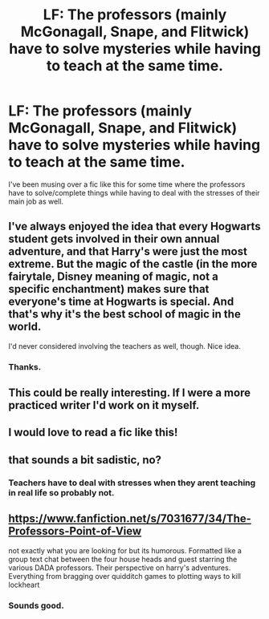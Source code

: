 #+TITLE: LF: The professors (mainly McGonagall, Snape, and Flitwick) have to solve mysteries while having to teach at the same time.

* LF: The professors (mainly McGonagall, Snape, and Flitwick) have to solve mysteries while having to teach at the same time.
:PROPERTIES:
:Score: 13
:DateUnix: 1517178971.0
:DateShort: 2018-Jan-29
:FlairText: Request
:END:
I've been musing over a fic like this for some time where the professors have to solve/complete things while having to deal with the stresses of their main job as well.


** I've always enjoyed the idea that every Hogwarts student gets involved in their own annual adventure, and that Harry's were just the most extreme. But the magic of the castle (in the more fairytale, Disney meaning of magic, not a specific enchantment) makes sure that everyone's time at Hogwarts is special. And that's why it's the best school of magic in the world.

I'd never considered involving the teachers as well, though. Nice idea.
:PROPERTIES:
:Author: Taure
:Score: 21
:DateUnix: 1517213544.0
:DateShort: 2018-Jan-29
:END:

*** Thanks.
:PROPERTIES:
:Score: 1
:DateUnix: 1517234577.0
:DateShort: 2018-Jan-29
:END:


** This could be really interesting. If I were a more practiced writer I'd work on it myself.
:PROPERTIES:
:Author: TaoTeChong
:Score: 3
:DateUnix: 1517185644.0
:DateShort: 2018-Jan-29
:END:


** I would love to read a fic like this!
:PROPERTIES:
:Author: Irulantk
:Score: 3
:DateUnix: 1517200704.0
:DateShort: 2018-Jan-29
:END:


** that sounds a bit sadistic, no?
:PROPERTIES:
:Author: SnapDraco
:Score: 1
:DateUnix: 1517228605.0
:DateShort: 2018-Jan-29
:END:

*** Teachers have to deal with stresses when they arent teaching in real life so probably not.
:PROPERTIES:
:Score: 1
:DateUnix: 1517234616.0
:DateShort: 2018-Jan-29
:END:


** [[https://www.fanfiction.net/s/7031677/34/The-Professors-Point-of-View]]

not exactly what you are looking for but its humorous. Formatted like a group text chat between the four house heads and guest starring the various DADA professors. Their perspective on harry's adventures. Everything from bragging over quidditch games to plotting ways to kill lockheart
:PROPERTIES:
:Author: elizabater
:Score: 1
:DateUnix: 1518062735.0
:DateShort: 2018-Feb-08
:END:

*** Sounds good.
:PROPERTIES:
:Score: 1
:DateUnix: 1518091413.0
:DateShort: 2018-Feb-08
:END:
